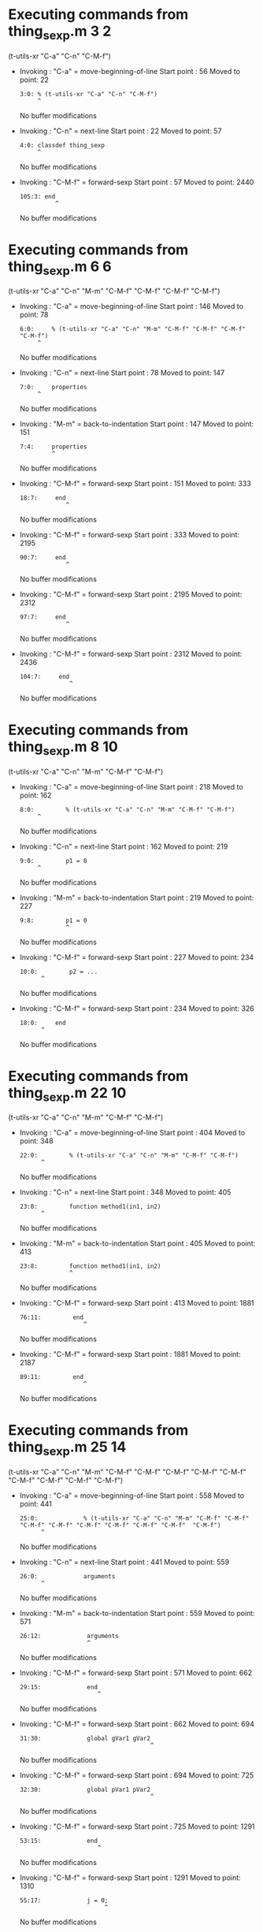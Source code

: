 #+startup: showall

* Executing commands from thing_sexp.m:3:2:

  (t-utils-xr "C-a" "C-n" "C-M-f")

- Invoking      : "C-a" = move-beginning-of-line
  Start point   :   56
  Moved to point:   22
  : 3:0: % (t-utils-xr "C-a" "C-n" "C-M-f")
  :      ^
  No buffer modifications

- Invoking      : "C-n" = next-line
  Start point   :   22
  Moved to point:   57
  : 4:0: classdef thing_sexp
  :      ^
  No buffer modifications

- Invoking      : "C-M-f" = forward-sexp
  Start point   :   57
  Moved to point: 2440
  : 105:3: end
  :           ^
  No buffer modifications

* Executing commands from thing_sexp.m:6:6:

  (t-utils-xr "C-a" "C-n" "M-m" "C-M-f" "C-M-f" "C-M-f" "C-M-f")

- Invoking      : "C-a" = move-beginning-of-line
  Start point   :  146
  Moved to point:   78
  : 6:0:     % (t-utils-xr "C-a" "C-n" "M-m" "C-M-f" "C-M-f" "C-M-f" "C-M-f")
  :      ^
  No buffer modifications

- Invoking      : "C-n" = next-line
  Start point   :   78
  Moved to point:  147
  : 7:0:     properties
  :      ^
  No buffer modifications

- Invoking      : "M-m" = back-to-indentation
  Start point   :  147
  Moved to point:  151
  : 7:4:     properties
  :          ^
  No buffer modifications

- Invoking      : "C-M-f" = forward-sexp
  Start point   :  151
  Moved to point:  333
  : 18:7:     end
  :              ^
  No buffer modifications

- Invoking      : "C-M-f" = forward-sexp
  Start point   :  333
  Moved to point: 2195
  : 90:7:     end
  :              ^
  No buffer modifications

- Invoking      : "C-M-f" = forward-sexp
  Start point   : 2195
  Moved to point: 2312
  : 97:7:     end
  :              ^
  No buffer modifications

- Invoking      : "C-M-f" = forward-sexp
  Start point   : 2312
  Moved to point: 2436
  : 104:7:     end
  :               ^
  No buffer modifications

* Executing commands from thing_sexp.m:8:10:

  (t-utils-xr "C-a" "C-n" "M-m" "C-M-f" "C-M-f")

- Invoking      : "C-a" = move-beginning-of-line
  Start point   :  218
  Moved to point:  162
  : 8:0:         % (t-utils-xr "C-a" "C-n" "M-m" "C-M-f" "C-M-f")
  :      ^
  No buffer modifications

- Invoking      : "C-n" = next-line
  Start point   :  162
  Moved to point:  219
  : 9:0:         p1 = 0
  :      ^
  No buffer modifications

- Invoking      : "M-m" = back-to-indentation
  Start point   :  219
  Moved to point:  227
  : 9:8:         p1 = 0
  :              ^
  No buffer modifications

- Invoking      : "C-M-f" = forward-sexp
  Start point   :  227
  Moved to point:  234
  : 10:0:         p2 = ...
  :       ^
  No buffer modifications

- Invoking      : "C-M-f" = forward-sexp
  Start point   :  234
  Moved to point:  326
  : 18:0:     end
  :       ^
  No buffer modifications

* Executing commands from thing_sexp.m:22:10:

  (t-utils-xr "C-a" "C-n" "M-m" "C-M-f" "C-M-f")

- Invoking      : "C-a" = move-beginning-of-line
  Start point   :  404
  Moved to point:  348
  : 22:0:         % (t-utils-xr "C-a" "C-n" "M-m" "C-M-f" "C-M-f")
  :       ^
  No buffer modifications

- Invoking      : "C-n" = next-line
  Start point   :  348
  Moved to point:  405
  : 23:0:         function method1(in1, in2)
  :       ^
  No buffer modifications

- Invoking      : "M-m" = back-to-indentation
  Start point   :  405
  Moved to point:  413
  : 23:8:         function method1(in1, in2)
  :               ^
  No buffer modifications

- Invoking      : "C-M-f" = forward-sexp
  Start point   :  413
  Moved to point: 1881
  : 76:11:         end
  :                   ^
  No buffer modifications

- Invoking      : "C-M-f" = forward-sexp
  Start point   : 1881
  Moved to point: 2187
  : 89:11:         end
  :                   ^
  No buffer modifications

* Executing commands from thing_sexp.m:25:14:

  (t-utils-xr "C-a" "C-n" "M-m" "C-M-f" "C-M-f" "C-M-f" "C-M-f" "C-M-f" "C-M-f" "C-M-f" "C-M-f"  "C-M-f")

- Invoking      : "C-a" = move-beginning-of-line
  Start point   :  558
  Moved to point:  441
  : 25:0:             % (t-utils-xr "C-a" "C-n" "M-m" "C-M-f" "C-M-f" "C-M-f" "C-M-f" "C-M-f" "C-M-f" "C-M-f" "C-M-f"  "C-M-f")
  :       ^
  No buffer modifications

- Invoking      : "C-n" = next-line
  Start point   :  441
  Moved to point:  559
  : 26:0:             arguments
  :       ^
  No buffer modifications

- Invoking      : "M-m" = back-to-indentation
  Start point   :  559
  Moved to point:  571
  : 26:12:             arguments
  :                    ^
  No buffer modifications

- Invoking      : "C-M-f" = forward-sexp
  Start point   :  571
  Moved to point:  662
  : 29:15:             end
  :                       ^
  No buffer modifications

- Invoking      : "C-M-f" = forward-sexp
  Start point   :  662
  Moved to point:  694
  : 31:30:             global gVar1 gVar2
  :                                      ^
  No buffer modifications

- Invoking      : "C-M-f" = forward-sexp
  Start point   :  694
  Moved to point:  725
  : 32:30:             global pVar1 pVar2
  :                                      ^
  No buffer modifications

- Invoking      : "C-M-f" = forward-sexp
  Start point   :  725
  Moved to point: 1291
  : 53:15:             end
  :                       ^
  No buffer modifications

- Invoking      : "C-M-f" = forward-sexp
  Start point   : 1291
  Moved to point: 1310
  : 55:17:             j = 0;
  :                         ^
  No buffer modifications

- Invoking      : "C-M-f" = forward-sexp
  Start point   : 1310
  Moved to point: 1632
  : 67:15:             end
  :                       ^
  No buffer modifications

- Invoking      : "C-M-f" = forward-sexp
  Start point   : 1632
  Moved to point: 1663
  : 69:29:             c = {'1', {2, 3}};
  :                                     ^
  No buffer modifications

- Invoking      : "C-M-f" = forward-sexp
  Start point   : 1663
  Moved to point: 1683
  : 71:17:             x = 0
  :                         ^
  No buffer modifications

- Invoking      : "C-M-f" = forward-sexp
  Start point   : 1683
  Moved to point: 1751
  : 74:15:             end
  :                       ^
  No buffer modifications

* Executing commands from thing_sexp.m:34:14:

  (t-utils-xr "C-a" "C-n" "M-m" "C-M-f" "C-M-f" "C-M-f" "C-M-f" "C-M-f" "C-M-f")

- Invoking      : "C-a" = move-beginning-of-line
  Start point   :  819
  Moved to point:  727
  : 34:0:             % (t-utils-xr "C-a" "C-n" "M-m" "C-M-f" "C-M-f" "C-M-f" "C-M-f" "C-M-f" "C-M-f")
  :       ^
  No buffer modifications

- Invoking      : "C-n" = next-line
  Start point   :  727
  Moved to point:  820
  : 35:0:             try
  :       ^
  No buffer modifications

- Invoking      : "M-m" = back-to-indentation
  Start point   :  820
  Moved to point:  832
  : 35:12:             try
  :                    ^
  No buffer modifications

- Invoking      : "C-M-f" = forward-sexp
  Start point   :  832
  Moved to point: 1291
  : 53:15:             end
  :                       ^
  No buffer modifications

- Invoking      : "C-M-f" = forward-sexp
  Start point   : 1291
  Moved to point: 1310
  : 55:17:             j = 0;
  :                         ^
  No buffer modifications

- Invoking      : "C-M-f" = forward-sexp
  Start point   : 1310
  Moved to point: 1632
  : 67:15:             end
  :                       ^
  No buffer modifications

- Invoking      : "C-M-f" = forward-sexp
  Start point   : 1632
  Moved to point: 1663
  : 69:29:             c = {'1', {2, 3}};
  :                                     ^
  No buffer modifications

- Invoking      : "C-M-f" = forward-sexp
  Start point   : 1663
  Moved to point: 1683
  : 71:17:             x = 0
  :                         ^
  No buffer modifications

- Invoking      : "C-M-f" = forward-sexp
  Start point   : 1683
  Moved to point: 1751
  : 74:15:             end
  :                       ^
  No buffer modifications

* Executing commands from thing_sexp.m:36:18:

  (t-utils-xr "C-a" "C-n" "M-m" "C-M-f")

- Invoking      : "C-a" = move-beginning-of-line
  Start point   :  892
  Moved to point:  836
  : 36:0:                 % (t-utils-xr "C-a" "C-n" "M-m" "C-M-f")
  :       ^
  No buffer modifications

- Invoking      : "C-n" = next-line
  Start point   :  836
  Moved to point:  893
  : 37:0:                 switch in
  :       ^
  No buffer modifications

- Invoking      : "M-m" = back-to-indentation
  Start point   :  893
  Moved to point:  909
  : 37:16:                 switch in
  :                        ^
  No buffer modifications

- Invoking      : "C-M-f" = forward-sexp
  Start point   :  909
  Moved to point: 1225
  : 49:19:                 end
  :                           ^
  No buffer modifications

* Executing commands from thing_sexp.m:38:20:

  (t-utils-xr "C-a" "C-n" "M-m" "C-M-f" "C-M-f" "C-M-f" "C-M-f")

- Invoking      : "C-a" = move-beginning-of-line
  Start point   : 1001
  Moved to point:  919
  : 38:0:                   % (t-utils-xr "C-a" "C-n" "M-m" "C-M-f" "C-M-f" "C-M-f" "C-M-f")
  :       ^
  No buffer modifications

- Invoking      : "C-n" = next-line
  Start point   :  919
  Moved to point: 1002
  : 39:0:                   case 10
  :       ^
  No buffer modifications

- Invoking      : "M-m" = back-to-indentation
  Start point   : 1002
  Moved to point: 1020
  : 39:18:                   case 10
  :                          ^
  No buffer modifications

- Invoking      : "C-M-f" = forward-sexp
  Start point   : 1020
  Moved to point: 1024
  : 39:22:                   case 10
  :                              ^
  No buffer modifications

- Invoking      : "C-M-f" = forward-sexp
  Start point   : 1024
  Moved to point: 1058
  : 40:30:                     disp('10');
  :                                      ^
  No buffer modifications

- Invoking      : "C-M-f" = forward-sexp
  Start point   : 1058
  Moved to point: 1117
  : 43:30:                     disp('11');
  :                                      ^
  No buffer modifications

- Invoking      : "C-M-f" = forward-sexp
  Start point   : 1117
  Moved to point: 1203
  : 47:31:                     disp('~10');
  :                                       ^
  No buffer modifications

* Executing commands from thing_sexp.m:75:14:

  (t-utils-xr "C-a" "C-p" "C-e" "C-M-b" "C-M-b" "C-M-b" "C-M-b" "C-M-b" "C-M-b" "C-M-b" "C-M-b"  "C-M-b")

- Invoking      : "C-a" = move-beginning-of-line
  Start point   : 1869
  Moved to point: 1752
  : 75:0:             % (t-utils-xr "C-a" "C-p" "C-e" "C-M-b" "C-M-b" "C-M-b" "C-M-b" "C-M-b" "C-M-b" "C-M-b" "C-M-b"  "C-M-b")
  :       ^
  No buffer modifications

- Invoking      : "C-p" = previous-line
  Start point   : 1752
  Moved to point: 1736
  : 74:0:             end
  :       ^
  No buffer modifications

- Invoking      : "C-e" = move-end-of-line
  Start point   : 1736
  Moved to point: 1751
  : 74:15:             end
  :                       ^
  No buffer modifications

- Invoking      : "C-M-b" = backward-sexp
  Start point   : 1751
  Moved to point: 1696
  : 72:12:             while x < 10
  :                    ^
  No buffer modifications

- Invoking      : "C-M-b" = backward-sexp
  Start point   : 1696
  Moved to point: 1678
  : 71:12:             x = 0
  :                    ^
  No buffer modifications

- Invoking      : "C-M-b" = backward-sexp
  Start point   : 1678
  Moved to point: 1646
  : 69:12:             c = {'1', {2, 3}};
  :                    ^
  No buffer modifications

- Invoking      : "C-M-b" = backward-sexp
  Start point   : 1646
  Moved to point: 1324
  : 56:12:             for n = 1:in
  :                    ^
  No buffer modifications

- Invoking      : "C-M-b" = backward-sexp
  Start point   : 1324
  Moved to point: 1305
  : 55:12:             j = 0;
  :                    ^
  No buffer modifications

- Invoking      : "C-M-b" = backward-sexp
  Start point   : 1305
  Moved to point:  832
  : 35:12:             try
  :                    ^
  No buffer modifications

- Invoking      : "C-M-b" = backward-sexp
  Start point   :  832
  Moved to point:  707
  : 32:12:             global pVar1 pVar2
  :                    ^
  No buffer modifications

- Invoking      : "C-M-b" = backward-sexp
  Start point   :  707
  Moved to point:  676
  : 31:12:             global gVar1 gVar2
  :                    ^
  No buffer modifications

- Invoking      : "C-M-b" = backward-sexp
  Start point   :  676
  Moved to point:  571
  : 26:12:             arguments
  :                    ^
  No buffer modifications

* Executing commands from thing_sexp.m:80:14:

  (t-utils-xr "C-a" "C-n" "M-m" "C-M-f" "C-M-f" "C-M-f" "C-M-f" "C-M-f")

- Invoking      : "C-a" = move-beginning-of-line
  Start point   : 1995
  Moved to point: 1911
  : 80:0:             % (t-utils-xr "C-a" "C-n" "M-m" "C-M-f" "C-M-f" "C-M-f" "C-M-f" "C-M-f")
  :       ^
  No buffer modifications

- Invoking      : "C-n" = next-line
  Start point   : 1911
  Moved to point: 1996
  : 81:0:             n = 200;
  :       ^
  No buffer modifications

- Invoking      : "M-m" = back-to-indentation
  Start point   : 1996
  Moved to point: 2008
  : 81:12:             n = 200;
  :                    ^
  No buffer modifications

- Invoking      : "C-M-f" = forward-sexp
  Start point   : 2008
  Moved to point: 2015
  : 81:19:             n = 200;
  :                           ^
  No buffer modifications

- Invoking      : "C-M-f" = forward-sexp
  Start point   : 2015
  Moved to point: 2036
  : 82:19:             A = 500;
  :                           ^
  No buffer modifications

- Invoking      : "C-M-f" = forward-sexp
  Start point   : 2036
  Moved to point: 2064
  : 83:26:             a = zeros(1,n);
  :                                  ^
  No buffer modifications

- Invoking      : "C-M-f" = forward-sexp
  Start point   : 2064
  Moved to point: 2155
  : 86:15:             end
  :                       ^
  No buffer modifications

- Invoking      : "C-M-f" = forward-sexp
  Start point   : 2155
  Moved to point: 2175
  : 88:18:             return
  :                          ^
  No buffer modifications

* Executing commands from thing_sexp.m:93:10:

  (t-utils-xr "C-a" "C-n" "M-m" "C-M-f" "C-M-f")

- Invoking      : "C-a" = move-beginning-of-line
  Start point   : 2264
  Moved to point: 2208
  : 93:0:         % (t-utils-xr "C-a" "C-n" "M-m" "C-M-f" "C-M-f")
  :       ^
  No buffer modifications

- Invoking      : "C-n" = next-line
  Start point   : 2208
  Moved to point: 2265
  : 94:0:         e1
  :       ^
  No buffer modifications

- Invoking      : "M-m" = back-to-indentation
  Start point   : 2265
  Moved to point: 2273
  : 94:8:         e1
  :               ^
  No buffer modifications

- Invoking      : "C-M-f" = forward-sexp
  Start point   : 2273
  Moved to point: 2275
  : 94:10:         e1
  :                  ^
  No buffer modifications

- Invoking      : "C-M-f" = forward-sexp
  Start point   : 2275
  Moved to point: 2286
  : 95:10:         e2
  :                  ^
  No buffer modifications

* Executing commands from thing_sexp.m:100:10:

  (t-utils-xr "C-a" "C-n" "M-m" "C-M-f" "C-M-f")

- Invoking      : "C-a" = move-beginning-of-line
  Start point   : 2386
  Moved to point: 2330
  : 100:0:         % (t-utils-xr "C-a" "C-n" "M-m" "C-M-f" "C-M-f")
  :        ^
  No buffer modifications

- Invoking      : "C-n" = next-line
  Start point   : 2330
  Moved to point: 2387
  : 101:0:         one
  :        ^
  No buffer modifications

- Invoking      : "M-m" = back-to-indentation
  Start point   : 2387
  Moved to point: 2395
  : 101:8:         one
  :                ^
  No buffer modifications

- Invoking      : "C-M-f" = forward-sexp
  Start point   : 2395
  Moved to point: 2398
  : 101:11:         one
  :                    ^
  No buffer modifications

- Invoking      : "C-M-f" = forward-sexp
  Start point   : 2398
  Moved to point: 2410
  : 102:11:         two
  :                    ^
  No buffer modifications
